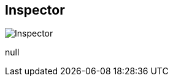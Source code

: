 [#area-inspector]
== Inspector

image:generated/screenshots/elements/area/inspector.png[Inspector, role="related thumb right"]

null
